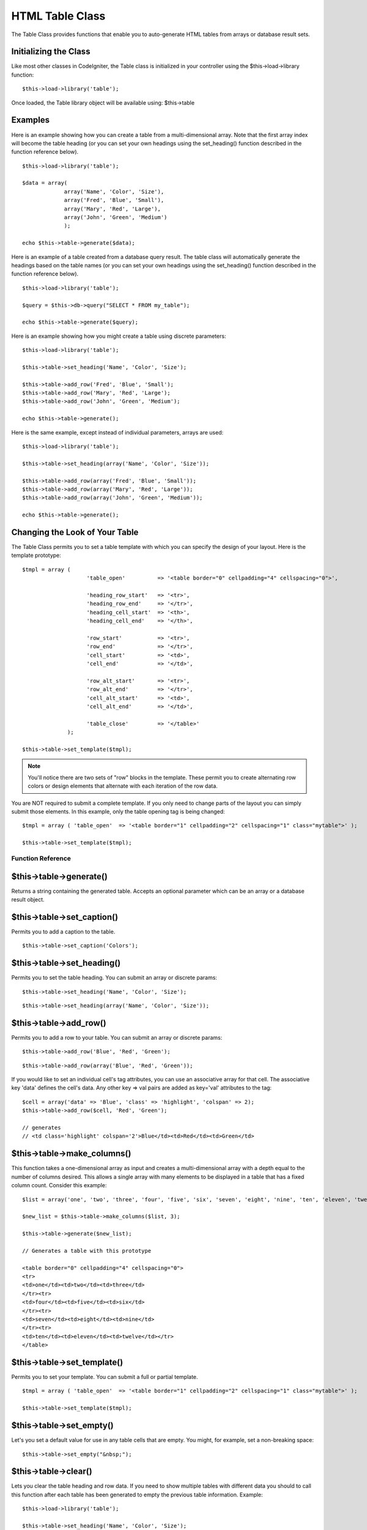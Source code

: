 ################
HTML Table Class
################

The Table Class provides functions that enable you to auto-generate HTML
tables from arrays or database result sets.

Initializing the Class
======================

Like most other classes in CodeIgniter, the Table class is initialized
in your controller using the $this->load->library function::

	$this->load->library('table');

Once loaded, the Table library object will be available using:
$this->table

Examples
========

Here is an example showing how you can create a table from a
multi-dimensional array. Note that the first array index will become the
table heading (or you can set your own headings using the set_heading()
function described in the function reference below).

::

	$this->load->library('table');

	$data = array(
	             array('Name', 'Color', 'Size'),
	             array('Fred', 'Blue', 'Small'),
	             array('Mary', 'Red', 'Large'),
	             array('John', 'Green', 'Medium')	
	             );

	echo $this->table->generate($data);

Here is an example of a table created from a database query result. The
table class will automatically generate the headings based on the table
names (or you can set your own headings using the set_heading()
function described in the function reference below).

::

	$this->load->library('table');

	$query = $this->db->query("SELECT * FROM my_table");

	echo $this->table->generate($query);

Here is an example showing how you might create a table using discrete
parameters::

	$this->load->library('table');

	$this->table->set_heading('Name', 'Color', 'Size');

	$this->table->add_row('Fred', 'Blue', 'Small');
	$this->table->add_row('Mary', 'Red', 'Large');
	$this->table->add_row('John', 'Green', 'Medium');

	echo $this->table->generate();

Here is the same example, except instead of individual parameters,
arrays are used::

	$this->load->library('table');

	$this->table->set_heading(array('Name', 'Color', 'Size'));

	$this->table->add_row(array('Fred', 'Blue', 'Small'));
	$this->table->add_row(array('Mary', 'Red', 'Large'));
	$this->table->add_row(array('John', 'Green', 'Medium'));

	echo $this->table->generate();

Changing the Look of Your Table
===============================

The Table Class permits you to set a table template with which you can
specify the design of your layout. Here is the template prototype::

	$tmpl = array (
	                    'table_open'          => '<table border="0" cellpadding="4" cellspacing="0">',

	                    'heading_row_start'   => '<tr>',
	                    'heading_row_end'     => '</tr>',
	                    'heading_cell_start'  => '<th>',
	                    'heading_cell_end'    => '</th>',

	                    'row_start'           => '<tr>',
	                    'row_end'             => '</tr>',
	                    'cell_start'          => '<td>',
	                    'cell_end'            => '</td>',

	                    'row_alt_start'       => '<tr>',
	                    'row_alt_end'         => '</tr>',
	                    'cell_alt_start'      => '<td>',
	                    'cell_alt_end'        => '</td>',

	                    'table_close'         => '</table>'
	              );

	$this->table->set_template($tmpl);

.. note:: You'll notice there are two sets of "row" blocks in the
	template. These permit you to create alternating row colors or design
	elements that alternate with each iteration of the row data.

You are NOT required to submit a complete template. If you only need to
change parts of the layout you can simply submit those elements. In this
example, only the table opening tag is being changed::

	$tmpl = array ( 'table_open'  => '<table border="1" cellpadding="2" cellspacing="1" class="mytable">' );

	$this->table->set_template($tmpl);

******************
Function Reference
******************

$this->table->generate()
========================

Returns a string containing the generated table. Accepts an optional
parameter which can be an array or a database result object.

$this->table->set_caption()
============================

Permits you to add a caption to the table.

::

	$this->table->set_caption('Colors');

$this->table->set_heading()
============================

Permits you to set the table heading. You can submit an array or
discrete params::

	$this->table->set_heading('Name', 'Color', 'Size');

::

	$this->table->set_heading(array('Name', 'Color', 'Size'));

$this->table->add_row()
========================

Permits you to add a row to your table. You can submit an array or
discrete params::

	$this->table->add_row('Blue', 'Red', 'Green');

::

	$this->table->add_row(array('Blue', 'Red', 'Green'));

If you would like to set an individual cell's tag attributes, you can
use an associative array for that cell. The associative key 'data'
defines the cell's data. Any other key => val pairs are added as
key='val' attributes to the tag::

	$cell = array('data' => 'Blue', 'class' => 'highlight', 'colspan' => 2);
	$this->table->add_row($cell, 'Red', 'Green');

	// generates
	// <td class='highlight' colspan='2'>Blue</td><td>Red</td><td>Green</td>

$this->table->make_columns()
=============================

This function takes a one-dimensional array as input and creates a
multi-dimensional array with a depth equal to the number of columns
desired. This allows a single array with many elements to be displayed
in a table that has a fixed column count. Consider this example::

	$list = array('one', 'two', 'three', 'four', 'five', 'six', 'seven', 'eight', 'nine', 'ten', 'eleven', 'twelve');

	$new_list = $this->table->make_columns($list, 3);

	$this->table->generate($new_list);

	// Generates a table with this prototype

	<table border="0" cellpadding="4" cellspacing="0">
	<tr>
	<td>one</td><td>two</td><td>three</td>
	</tr><tr>
	<td>four</td><td>five</td><td>six</td>
	</tr><tr>
	<td>seven</td><td>eight</td><td>nine</td>
	</tr><tr>
	<td>ten</td><td>eleven</td><td>twelve</td></tr>
	</table>

$this->table->set_template()
=============================

Permits you to set your template. You can submit a full or partial
template.

::

	$tmpl = array ( 'table_open'  => '<table border="1" cellpadding="2" cellspacing="1" class="mytable">' );

	$this->table->set_template($tmpl);

$this->table->set_empty()
==========================

Let's you set a default value for use in any table cells that are empty.
You might, for example, set a non-breaking space::

	 $this->table->set_empty("&nbsp;");

$this->table->clear()
=====================

Lets you clear the table heading and row data. If you need to show
multiple tables with different data you should to call this function
after each table has been generated to empty the previous table
information. Example::

	$this->load->library('table');

	$this->table->set_heading('Name', 'Color', 'Size');
	$this->table->add_row('Fred', 'Blue', 'Small');
	$this->table->add_row('Mary', 'Red', 'Large');
	$this->table->add_row('John', 'Green', 'Medium');

	echo $this->table->generate();

	$this->table->clear();

	$this->table->set_heading('Name', 'Day', 'Delivery');
	$this->table->add_row('Fred', 'Wednesday', 'Express');
	$this->table->add_row('Mary', 'Monday', 'Air');
	$this->table->add_row('John', 'Saturday', 'Overnight');

	echo $this->table->generate();

$this->table->function
======================

Allows you to specify a native PHP function or a valid function array
object to be applied to all cell data.

::

	$this->load->library('table');

	$this->table->set_heading('Name', 'Color', 'Size');
	$this->table->add_row('Fred', '<strong>Blue</strong>', 'Small');

	$this->table->function = 'htmlspecialchars';
	echo $this->table->generate();

In the above example, all cell data would be ran through PHP's
htmlspecialchars() function, resulting in::

	<td>Fred</td><td>&lt;strong&gt;Blue&lt;/strong&gt;</td><td>Small</td>

